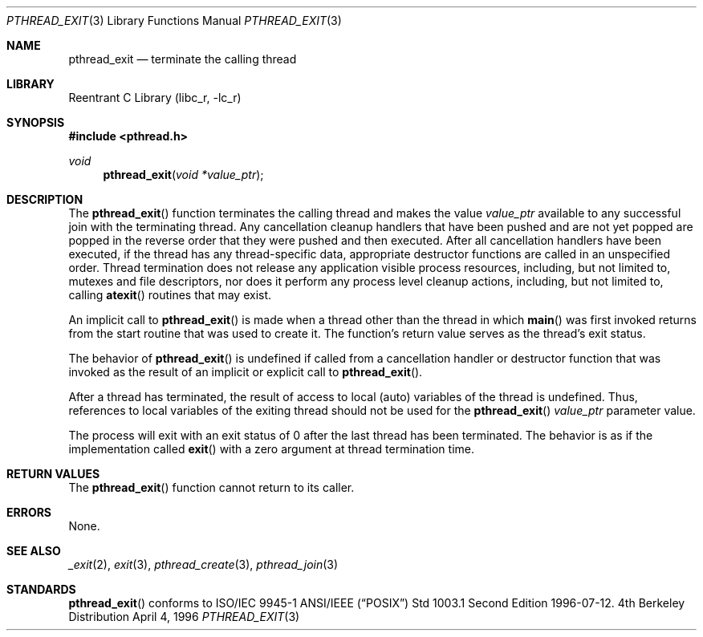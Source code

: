 .\" Copyright (c) 1996 John Birrell <jb@cimlogic.com.au>.
.\" All rights reserved.
.\"
.\" Redistribution and use in source and binary forms, with or without
.\" modification, are permitted provided that the following conditions
.\" are met:
.\" 1. Redistributions of source code must retain the above copyright
.\"    notice, this list of conditions and the following disclaimer.
.\" 2. Redistributions in binary form must reproduce the above copyright
.\"    notice, this list of conditions and the following disclaimer in the
.\"    documentation and/or other materials provided with the distribution.
.\" 3. All advertising materials mentioning features or use of this software
.\"    must display the following acknowledgement:
.\"	This product includes software developed by John Birrell.
.\" 4. Neither the name of the author nor the names of any co-contributors
.\"    may be used to endorse or promote products derived from this software
.\"    without specific prior written permission.
.\"
.\" THIS SOFTWARE IS PROVIDED BY JOHN BIRRELL AND CONTRIBUTORS ``AS IS'' AND
.\" ANY EXPRESS OR IMPLIED WARRANTIES, INCLUDING, BUT NOT LIMITED TO, THE
.\" IMPLIED WARRANTIES OF MERCHANTABILITY AND FITNESS FOR A PARTICULAR PURPOSE
.\" ARE DISCLAIMED.  IN NO EVENT SHALL THE REGENTS OR CONTRIBUTORS BE LIABLE
.\" FOR ANY DIRECT, INDIRECT, INCIDENTAL, SPECIAL, EXEMPLARY, OR CONSEQUENTIAL
.\" DAMAGES (INCLUDING, BUT NOT LIMITED TO, PROCUREMENT OF SUBSTITUTE GOODS
.\" OR SERVICES; LOSS OF USE, DATA, OR PROFITS; OR BUSINESS INTERRUPTION)
.\" HOWEVER CAUSED AND ON ANY THEORY OF LIABILITY, WHETHER IN CONTRACT, STRICT
.\" LIABILITY, OR TORT (INCLUDING NEGLIGENCE OR OTHERWISE) ARISING IN ANY WAY
.\" OUT OF THE USE OF THIS SOFTWARE, EVEN IF ADVISED OF THE POSSIBILITY OF
.\" SUCH DAMAGE.
.\"
.\" $FreeBSD$
.\"
.Dd April 4, 1996
.Dt PTHREAD_EXIT 3
.Os BSD 4
.Sh NAME
.Nm pthread_exit
.Nd terminate the calling thread
.Sh LIBRARY
.Lb libc_r
.Sh SYNOPSIS
.Fd #include <pthread.h>
.Ft void
.Fn pthread_exit "void *value_ptr"
.Sh DESCRIPTION
The
.Fn pthread_exit
function terminates the calling thread and makes the value
.Fa value_ptr
available to any successful join with the terminating thread.
Any
cancellation cleanup handlers that have been pushed and are not yet popped
are popped in the reverse order that they were pushed and then executed.
After all cancellation handlers have been executed, if the thread has any
thread-specific data, appropriate destructor functions are called in an
unspecified order.
Thread termination does not release any application
visible process resources, including, but not limited to, mutexes and
file descriptors, nor does it perform any process level cleanup
actions, including, but not limited to, calling
.Fn atexit
routines that may exist.
.Pp
An implicit call to
.Fn pthread_exit
is made when a thread other than the thread in which
.Fn main
was first invoked returns from the start routine that was used to create
it.
The function's return value serves as the thread's exit status.
.Pp
The behavior of
.Fn pthread_exit
is undefined if called from a cancellation handler or destructor function
that was invoked as the result of an implicit or explicit call to
.Fn pthread_exit .
.Pp
After a thread has terminated, the result of access to local (auto) 
variables of the thread is undefined.
Thus, references to local variables
of the exiting thread should not be used for the
.Fn pthread_exit
.Fa value_ptr
parameter value.
.Pp
The process will exit with an exit status of 0 after the last thread has
been terminated.
The behavior is as if the implementation called
.Fn exit
with a zero argument at thread termination time.
.Pp
.Sh RETURN VALUES
The
.Fn pthread_exit
function cannot return to its caller.
.Sh ERRORS
None.
.Pp
.Sh SEE ALSO
.Xr _exit 2 ,
.Xr exit 3 ,
.Xr pthread_create 3 ,
.Xr pthread_join 3
.Sh STANDARDS
.Fn pthread_exit
conforms to ISO/IEC 9945-1 ANSI/IEEE
.Pq Dq Tn POSIX
Std 1003.1 Second Edition 1996-07-12.
